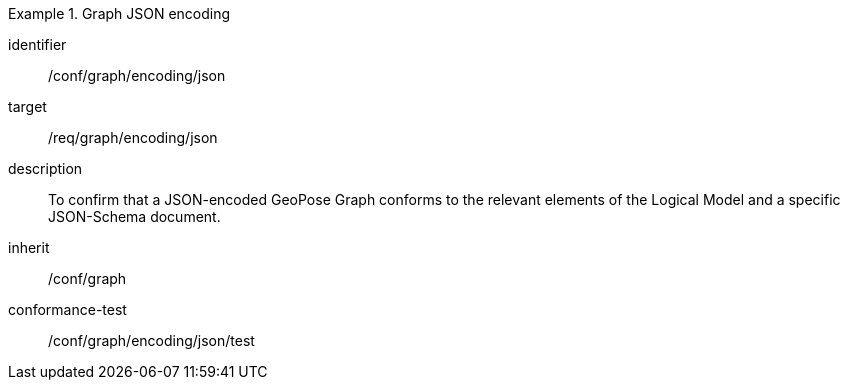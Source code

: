
[conformance_class]
.Graph JSON encoding
====
[%metadata]
identifier:: /conf/graph/encoding/json
target:: /req/graph/encoding/json
description:: To confirm that a JSON-encoded GeoPose Graph conforms to the relevant elements of the Logical Model and a specific JSON-Schema document.
inherit:: /conf/graph

conformance-test:: /conf/graph/encoding/json/test
====

